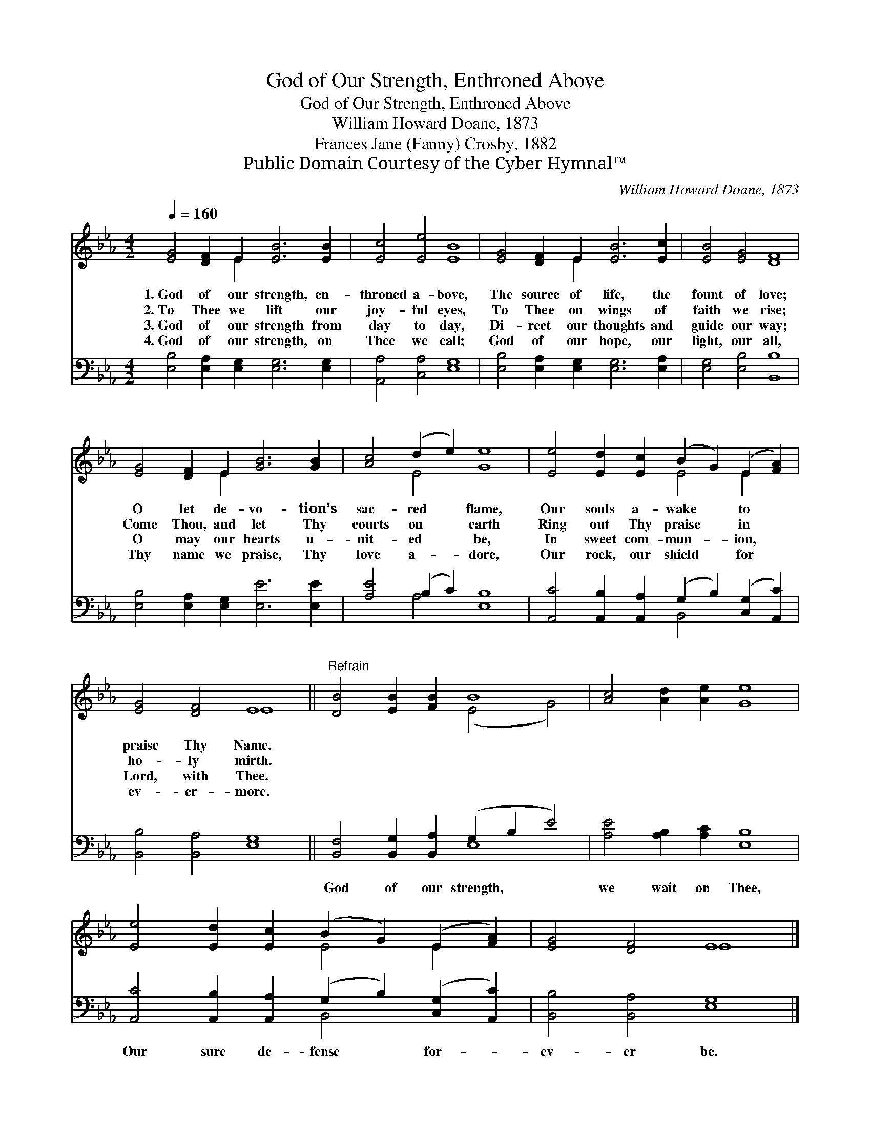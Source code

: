 X:1
T:God of Our Strength, Enthroned Above
T:God of Our Strength, Enthroned Above
T:William Howard Doane, 1873
T:Frances Jane (Fanny) Crosby, 1882
T:Public Domain Courtesy of the Cyber Hymnal™
C:William Howard Doane, 1873
Z:Public Domain
Z:Courtesy of the Cyber Hymnal™
%%score ( 1 2 ) ( 3 4 )
L:1/8
Q:1/4=160
M:4/2
K:Eb
V:1 treble 
V:2 treble 
V:3 bass 
V:4 bass 
V:1
 [EG]4 [DF]2 E2 [EB]6 [EB]2 | [Ec]4 [Ee]4 [EB]8 | [EG]4 [DF]2 E2 [EB]6 [Ec]2 | [EB]4 [EG]4 [DF]8 | %4
w: 1.~God of our strength, en-|throned a- bove,|The source of life, the|fount of love;|
w: 2.~To Thee we lift our|joy- ful eyes,|To Thee on wings of|faith we rise;|
w: 3.~God of our strength from|day to day,|Di- rect our thoughts and|guide our way;|
w: 4.~God of our strength, on|Thee we call;|God of our hope, our|light, our all,|
 [EG]4 [DF]2 E2 [GB]6 [GB]2 | [Ac]4 (d2 e2) [Ge]8 | [Ee]4 [Ed]2 [Ec]2 (B2 G2) (E2 [FA]2) | %7
w: O let de- vo- tion’s|sac- red * flame,|Our souls a- wake * to *|
w: Come Thou, and let Thy|courts on * earth|Ring out Thy praise * in *|
w: O may our hearts u-|nit- ed * be,|In sweet com- mun- * ion, *|
w: Thy name we praise, Thy|love a- * dore,|Our rock, our shield * for *|
 [EG]4 [DF]4 E8 ||"^Refrain" [DB]4 [EB]2 [FB]2 B8 | [Ac]4 [Ad]2 [Ae]2 [Ge]8 | %10
w: praise Thy Name.|||
w: ho- ly mirth.|||
w: Lord, with Thee.|||
w: ev- er- more.|||
 [Ee]4 [Ed]2 [Ec]2 (B2 G2) (E2 [FA]2) | [EG]4 [DF]4 E8 |] %12
w: ||
w: ||
w: ||
w: ||
V:2
 x6 E2 x8 | x16 | x6 E2 x8 | x16 | x6 E2 x8 | x4 E4 x8 | x8 E4 E2 x2 | x8 E8 || x8 (E4 G4) | x16 | %10
 x8 E4 E2 x2 | x8 E8 |] %12
V:3
 [E,B,]4 [E,A,]2 [E,G,]2 [E,G,]6 [E,G,]2 | [A,,A,]4 [C,A,]4 [E,G,]8 | %2
w: ~ ~ ~ ~ ~|~ ~ ~|
 [E,B,]4 [E,A,]2 [E,G,]2 [E,G,]6 [E,A,]2 | [E,G,]4 [E,B,]4 [B,,B,]8 | %4
w: ~ ~ ~ ~ ~|~ ~ ~|
 [E,B,]4 [E,A,]2 [E,G,]2 [E,E]6 [E,E]2 | [A,E]4 (B,2 C2) [E,B,]8 | %6
w: ~ ~ ~ ~ ~|~ ~ * ~|
 [A,,C]4 [A,,B,]2 [A,,A,]2 (G,2 B,2) ([C,G,]2 [A,,C]2) | [B,,B,]4 [B,,A,]4 [E,G,]8 || %8
w: ~ ~ ~ ~ * ~ *|~ ~ ~|
 [B,,F,]4 [B,,G,]2 [B,,A,]2 (G,2 B,2 E4) | [A,E]4 [A,B,]2 [A,C]2 [E,B,]8 | %10
w: God of our strength, * *|we wait on Thee,|
 [A,,C]4 [A,,B,]2 [A,,A,]2 (G,2 B,2) ([C,G,]2 [A,,C]2) | [B,,B,]4 [B,,A,]4 [E,G,]8 |] %12
w: Our sure de- fense * for- *|ev- er be.|
V:4
 x16 | x16 | x16 | x16 | x16 | x4 A,4 x8 | x8 B,,4 x4 | x16 || x8 E,8 | x16 | x8 B,,4 x4 | x16 |] %12

